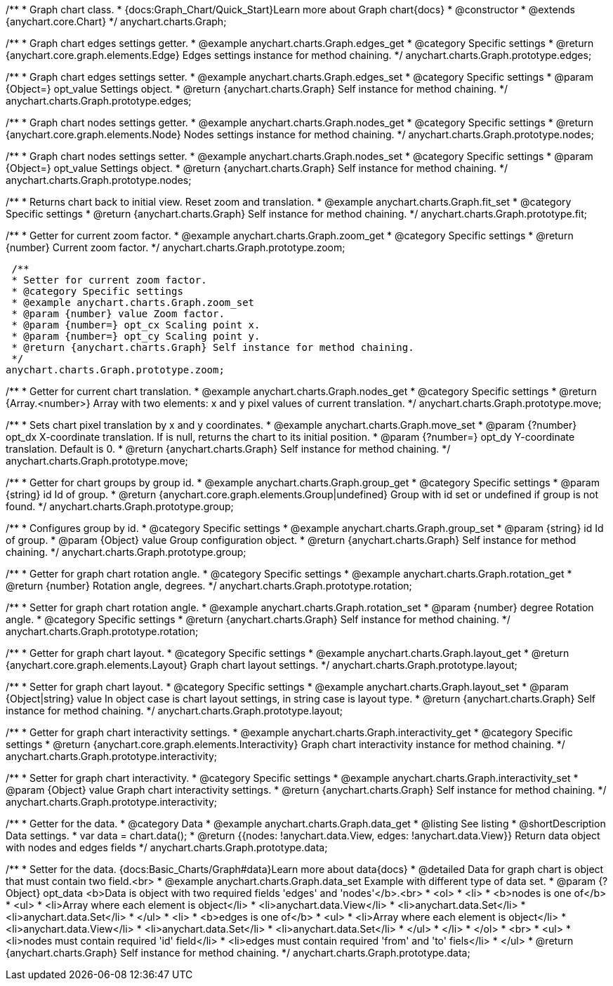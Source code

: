/**
 * Graph chart class.
 * {docs:Graph_Chart/Quick_Start}Learn more about Graph chart{docs}
 * @constructor
 * @extends {anychart.core.Chart}
 */
anychart.charts.Graph;


//----------------------------------------------------------------------------------------------------------------------
//
//  Specific settings.
//
//----------------------------------------------------------------------------------------------------------------------
/**
 * Graph chart edges settings getter.
 * @example anychart.charts.Graph.edges_get
 * @category Specific settings
 * @return {anychart.core.graph.elements.Edge} Edges settings instance for method chaining.
 */
anychart.charts.Graph.prototype.edges;

/**
 * Graph chart edges settings setter.
 * @example anychart.charts.Graph.edges_set
 * @category Specific settings
 * @param {Object=} opt_value Settings object.
 * @return {anychart.charts.Graph} Self instance for method chaining.
 */
anychart.charts.Graph.prototype.edges;

/**
 * Graph chart nodes settings getter.
 * @example anychart.charts.Graph.nodes_get
 * @category Specific settings
 * @return {anychart.core.graph.elements.Node} Nodes settings instance for method chaining.
 */
anychart.charts.Graph.prototype.nodes;

/**
 * Graph chart nodes settings setter.
 * @example anychart.charts.Graph.nodes_set
 * @category Specific settings
 * @param {Object=} opt_value Settings object.
 * @return {anychart.charts.Graph} Self instance for method chaining.
 */
anychart.charts.Graph.prototype.nodes;

/**
 * Returns chart back to initial view. Reset zoom and translation.
 * @example anychart.charts.Graph.fit_set
 * @category Specific settings
 * @return {anychart.charts.Graph} Self instance for method chaining.
 */
anychart.charts.Graph.prototype.fit;

/**
 * Getter for current zoom factor.
 * @example anychart.charts.Graph.zoom_get
 * @category Specific settings
 * @return {number} Current zoom factor.
 */
 anychart.charts.Graph.prototype.zoom;

 /**
 * Setter for current zoom factor.
 * @category Specific settings
 * @example anychart.charts.Graph.zoom_set
 * @param {number} value Zoom factor.
 * @param {number=} opt_cx Scaling point x.
 * @param {number=} opt_cy Scaling point y.
 * @return {anychart.charts.Graph} Self instance for method chaining.
 */
anychart.charts.Graph.prototype.zoom;

/**
 * Getter for current chart translation.
 * @example anychart.charts.Graph.nodes_get
 * @category Specific settings
 * @return {Array.<number>} Array with two elements: x and y pixel values of current translation.
 */
anychart.charts.Graph.prototype.move;

/**
 * Sets chart pixel translation by x and y coordinates.
 * @example anychart.charts.Graph.move_set
 * @param {?number} opt_dx X-coordinate translation. If is null, returns the chart to its initial position.
 * @param {?number=} opt_dy Y-coordinate translation. Default is 0.
 * @return {anychart.charts.Graph} Self instance for method chaining.
 */
anychart.charts.Graph.prototype.move;

/**
 * Getter for chart groups by group id.
 * @example anychart.charts.Graph.group_get
 * @category Specific settings
 * @param {string} id Id of group.
 * @return {anychart.core.graph.elements.Group|undefined} Group with id set or undefined if group is not found.
 */
anychart.charts.Graph.prototype.group;

/**
 * Configures group by id.
 * @category Specific settings
 * @example anychart.charts.Graph.group_set
 * @param {string} id Id of group.
 * @param {Object} value Group configuration object.
 * @return {anychart.charts.Graph} Self instance for method chaining.
 */
anychart.charts.Graph.prototype.group;

/**
 * Getter for graph chart rotation angle.
 * @category Specific settings
 * @example anychart.charts.Graph.rotation_get
 * @return {number} Rotation angle, degrees.
 */
anychart.charts.Graph.prototype.rotation;

/**
 * Setter for graph chart rotation angle.
 * @example anychart.charts.Graph.rotation_set
 * @param {number} degree Rotation angle.
 * @category Specific settings
 * @return {anychart.charts.Graph} Self instance for method chaining.
 */
anychart.charts.Graph.prototype.rotation;

/**
 * Getter for graph chart layout.
 * @category Specific settings
 * @example anychart.charts.Graph.layout_get
 * @return {anychart.core.graph.elements.Layout} Graph chart layout settings.
 */
anychart.charts.Graph.prototype.layout;

/**
 * Setter for graph chart layout.
 * @category Specific settings
 * @example anychart.charts.Graph.layout_set
 * @param {Object|string} value In object case is chart layout settings, in string case is layout type.
 * @return {anychart.charts.Graph} Self instance for method chaining.
 */
anychart.charts.Graph.prototype.layout;

/**
 * Getter for graph chart interactivity settings.
 * @example anychart.charts.Graph.interactivity_get
 * @category Specific settings
 * @return {anychart.core.graph.elements.Interactivity} Graph chart interactivity instance for method chaining.
 */
anychart.charts.Graph.prototype.interactivity;

/**
 * Setter for graph chart interactivity.
 * @category Specific settings
 * @example anychart.charts.Graph.interactivity_set
 * @param {Object} value Graph chart interactivity settings.
 * @return {anychart.charts.Graph} Self instance for method chaining.
 */
anychart.charts.Graph.prototype.interactivity;

/**
 * Getter for the data.
 * @category Data
 * @example anychart.charts.Graph.data_get
 * @listing See listing
 * @shortDescription Data settings.
 * var data = chart.data();
 * @return {{nodes: !anychart.data.View, edges: !anychart.data.View}} Return data object with nodes and edges fields
 */
anychart.charts.Graph.prototype.data;

/**
 * Setter for the data. {docs:Basic_Charts/Graph#data}Learn more about data{docs}
 * @detailed Data for graph chart is object that must contain two field.<br>
 * @example anychart.charts.Graph.data_set Example with different type of data set.
 * @param {?Object} opt_data <b>Data is object with two required fields 'edges' and 'nodes'</b>.<br>
 *   <ol>
 *     <li>
 *       <b>nodes is one of</b>
 *        <ul>
 *          <li>Array where each element is object</li>
 *          <li>anychart.data.View</li>
 *          <li>anychart.data.Set</li>
 *          <li>anychart.data.Set</li>
 *        </ul>
 *     <li>
 *       <b>edges is one of</b>
 *        <ul>
 *          <li>Array where each element is object</li>
 *          <li>anychart.data.View</li>
 *          <li>anychart.data.Set</li>
 *          <li>anychart.data.Set</li>
 *        </ul>
 *     </li>
 *   </ol>
 *   <br>
 * <ul>
 *   <li>nodes must contain required 'id' field</li>
 *   <li>edges must contain required 'from' and 'to' fiels</li>
 *   </ul>
 * @return {anychart.charts.Graph} Self instance for method chaining.
 */
anychart.charts.Graph.prototype.data;

